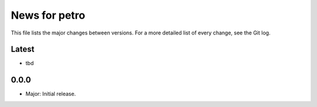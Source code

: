 News for petro
==============

This file lists the major changes between versions. For a more detailed list of
every change, see the Git log.

Latest
------
* tbd

0.0.0
-----
* Major: Initial release.
